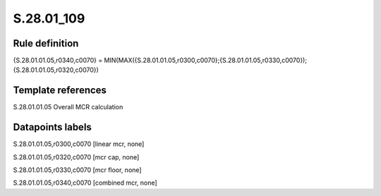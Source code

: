 ===========
S.28.01_109
===========

Rule definition
---------------

{S.28.01.01.05,r0340,c0070} = MIN(MAX({S.28.01.01.05,r0300,c0070};{S.28.01.01.05,r0330,c0070});{S.28.01.01.05,r0320,c0070})


Template references
-------------------

S.28.01.01.05 Overall MCR calculation


Datapoints labels
-----------------

S.28.01.01.05,r0300,c0070 [linear mcr, none]

S.28.01.01.05,r0320,c0070 [mcr cap, none]

S.28.01.01.05,r0330,c0070 [mcr floor, none]

S.28.01.01.05,r0340,c0070 [combined mcr, none]



